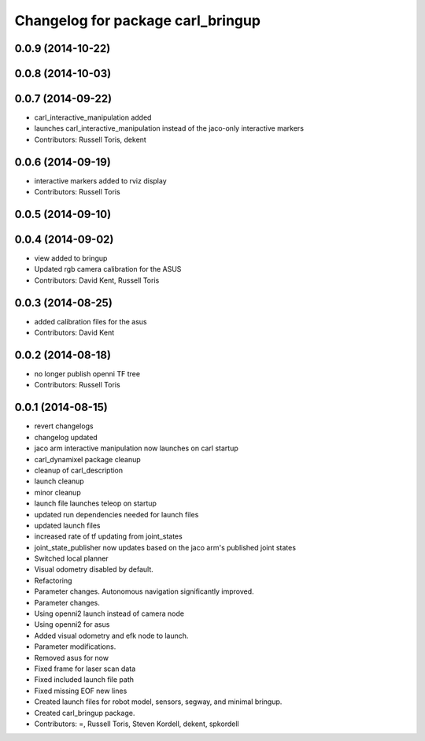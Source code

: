^^^^^^^^^^^^^^^^^^^^^^^^^^^^^^^^^^
Changelog for package carl_bringup
^^^^^^^^^^^^^^^^^^^^^^^^^^^^^^^^^^

0.0.9 (2014-10-22)
------------------

0.0.8 (2014-10-03)
------------------

0.0.7 (2014-09-22)
------------------
* carl_interactive_manipulation added
* launches carl_interactive_manipulation instead of the jaco-only interactive markers
* Contributors: Russell Toris, dekent

0.0.6 (2014-09-19)
------------------
* interactive markers added to rviz display
* Contributors: Russell Toris

0.0.5 (2014-09-10)
------------------

0.0.4 (2014-09-02)
------------------
* view added to bringup
* Updated rgb camera calibration for the ASUS
* Contributors: David Kent, Russell Toris

0.0.3 (2014-08-25)
------------------
* added calibration files for the asus
* Contributors: David Kent

0.0.2 (2014-08-18)
------------------
* no longer publish openni TF tree
* Contributors: Russell Toris

0.0.1 (2014-08-15)
------------------
* revert changelogs
* changelog updated
* jaco arm interactive manipulation now launches on carl startup
* carl_dynamixel package cleanup
* cleanup of carl_description
* launch cleanup
* minor cleanup
* launch file launches teleop on startup
* updated run dependencies needed for launch files
* updated launch files
* increased rate of tf updating from joint_states
* joint_state_publisher now updates based on the jaco arm's published joint states
* Switched local planner
* Visual odometry disabled by default.
* Refactoring
* Parameter changes. Autonomous navigation significantly improved.
* Parameter changes.
* Using openni2 launch instead of camera node
* Using openni2 for asus
* Added visual odometry and efk node to launch.
* Parameter modifications.
* Removed asus for now
* Fixed frame for laser scan data
* Fixed included launch file path
* Fixed missing EOF new lines
* Created launch files for robot model, sensors, segway, and minimal bringup.
* Created carl_bringup package.
* Contributors: =, Russell Toris, Steven Kordell, dekent, spkordell
